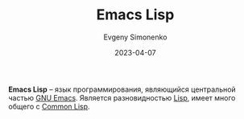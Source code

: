 :PROPERTIES:
:ID:       26f873b6-fbe8-4667-9275-aa7141f431ba
:END:
#+TITLE: Emacs Lisp
#+FILETAGS: :emacs:programming-language:
#+AUTHOR: Evgeny Simonenko
#+LANGUAGE: Russian
#+LICENSE: CC BY-SA 4.0
#+DATE: 2023-04-07

*Emacs Lisp* -- язык программирования, являющийся центральной частью [[id:d5bb6273-4ab4-46dc-82e1-cbe584b102b7][GNU Emacs]].
Является разновидностью [[id:1676b28d-455b-41f0-939c-7165c463fd25][Lisp]], имеет много общего с [[id:c039655d-7ac0-4b66-8ba5-dcc0e006c4fb][Common Lisp]].
